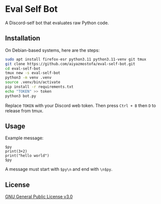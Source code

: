 * Eval Self Bot
A Discord-self bot that evaluates raw Python code.

** Installation
On Debian-based systems, here are the steps:
#+BEGIN_SRC bash
sudo apt install firefox-esr python3.11 python3.11-venv git tmux
git clone https://github.com/aiyazmostofa/eval-self-bot.git
cd eval-self-bot
tmux new -s eval-self-bot
python3 -m venv .venv
source .venv/bin/activate
pip install -r requirements.txt
echo "TOKEN" >> token
python3 bot.py
#+END_SRC
Replace =TOKEN= with your Discord web token.
Then press =Ctrl + B= then =D= to release from tmux.

** Usage
Example message:
#+BEGIN_SRC
$py
print(3+2)
print("hello world")
$py
#+END_SRC
A message must start with =$py\n= and end with =\n$py=.

** License
[[file:LICENSE][GNU General Public License v3.0]]
